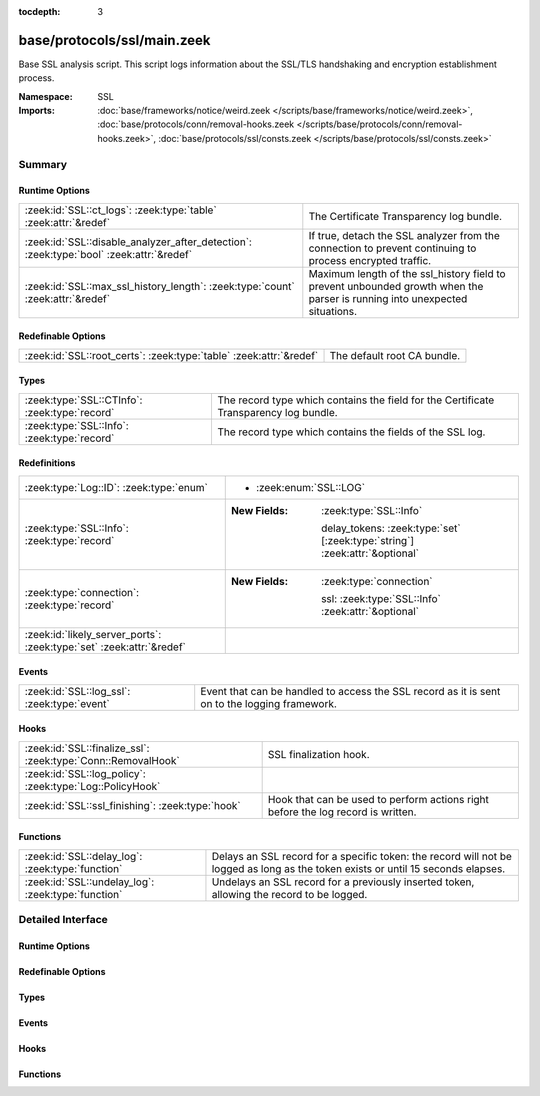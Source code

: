:tocdepth: 3

base/protocols/ssl/main.zeek
============================
.. zeek:namespace:: SSL

Base SSL analysis script.  This script logs information about the SSL/TLS
handshaking and encryption establishment process.

:Namespace: SSL
:Imports: :doc:`base/frameworks/notice/weird.zeek </scripts/base/frameworks/notice/weird.zeek>`, :doc:`base/protocols/conn/removal-hooks.zeek </scripts/base/protocols/conn/removal-hooks.zeek>`, :doc:`base/protocols/ssl/consts.zeek </scripts/base/protocols/ssl/consts.zeek>`

Summary
~~~~~~~
Runtime Options
###############
======================================================================================= ===============================================================
:zeek:id:`SSL::ct_logs`: :zeek:type:`table` :zeek:attr:`&redef`                         The Certificate Transparency log bundle.
:zeek:id:`SSL::disable_analyzer_after_detection`: :zeek:type:`bool` :zeek:attr:`&redef` If true, detach the SSL analyzer from the connection to prevent
                                                                                        continuing to process encrypted traffic.
:zeek:id:`SSL::max_ssl_history_length`: :zeek:type:`count` :zeek:attr:`&redef`          Maximum length of the ssl_history field to prevent unbounded
                                                                                        growth when the parser is running into unexpected situations.
======================================================================================= ===============================================================

Redefinable Options
###################
================================================================== ===========================
:zeek:id:`SSL::root_certs`: :zeek:type:`table` :zeek:attr:`&redef` The default root CA bundle.
================================================================== ===========================

Types
#####
============================================= ============================================================
:zeek:type:`SSL::CTInfo`: :zeek:type:`record` The record type which contains the field for the Certificate
                                              Transparency log bundle.
:zeek:type:`SSL::Info`: :zeek:type:`record`   The record type which contains the fields of the SSL log.
============================================= ============================================================

Redefinitions
#############
==================================================================== =============================================================================
:zeek:type:`Log::ID`: :zeek:type:`enum`                              
                                                                     
                                                                     * :zeek:enum:`SSL::LOG`
:zeek:type:`SSL::Info`: :zeek:type:`record`                          
                                                                     
                                                                     :New Fields: :zeek:type:`SSL::Info`
                                                                     
                                                                       delay_tokens: :zeek:type:`set` [:zeek:type:`string`] :zeek:attr:`&optional`
:zeek:type:`connection`: :zeek:type:`record`                         
                                                                     
                                                                     :New Fields: :zeek:type:`connection`
                                                                     
                                                                       ssl: :zeek:type:`SSL::Info` :zeek:attr:`&optional`
:zeek:id:`likely_server_ports`: :zeek:type:`set` :zeek:attr:`&redef` 
==================================================================== =============================================================================

Events
######
=========================================== =================================================
:zeek:id:`SSL::log_ssl`: :zeek:type:`event` Event that can be handled to access the SSL
                                            record as it is sent on to the logging framework.
=========================================== =================================================

Hooks
#####
============================================================ ====================================================================
:zeek:id:`SSL::finalize_ssl`: :zeek:type:`Conn::RemovalHook` SSL finalization hook.
:zeek:id:`SSL::log_policy`: :zeek:type:`Log::PolicyHook`     
:zeek:id:`SSL::ssl_finishing`: :zeek:type:`hook`             Hook that can be used to perform actions right before the log record
                                                             is written.
============================================================ ====================================================================

Functions
#########
================================================== ====================================================================
:zeek:id:`SSL::delay_log`: :zeek:type:`function`   Delays an SSL record for a specific token: the record will not be
                                                   logged as long as the token exists or until 15 seconds elapses.
:zeek:id:`SSL::undelay_log`: :zeek:type:`function` Undelays an SSL record for a previously inserted token, allowing the
                                                   record to be logged.
================================================== ====================================================================


Detailed Interface
~~~~~~~~~~~~~~~~~~
Runtime Options
###############
.. zeek:id:: SSL::ct_logs
   :source-code: base/protocols/ssl/main.zeek 139 139

   :Type: :zeek:type:`table` [:zeek:type:`string`] of :zeek:type:`SSL::CTInfo`
   :Attributes: :zeek:attr:`&redef`
   :Default: ``{}``
   :Redefinition: from :doc:`/scripts/base/protocols/ssl/ct-list.zeek`

      << Value omitted due to ``@docs_omit_value`` annotation >>

   The Certificate Transparency log bundle. By default, the ct-list.zeek
   script sets this to the current list of known logs. Entries
   are indexed by (binary) log-id.

.. zeek:id:: SSL::disable_analyzer_after_detection
   :source-code: base/protocols/ssl/main.zeek 144 144

   :Type: :zeek:type:`bool`
   :Attributes: :zeek:attr:`&redef`
   :Default: ``T``
   :Redefinition: from :doc:`/scripts/policy/protocols/ssl/decryption.zeek`

      ``=``::

         ``F``

   :Redefinition: from :doc:`/scripts/policy/protocols/ssl/heartbleed.zeek`

      ``=``::

         ``F``


   If true, detach the SSL analyzer from the connection to prevent
   continuing to process encrypted traffic. Helps with performance
   (especially with large file transfers).

.. zeek:id:: SSL::max_ssl_history_length
   :source-code: base/protocols/ssl/main.zeek 148 148

   :Type: :zeek:type:`count`
   :Attributes: :zeek:attr:`&redef`
   :Default: ``100``

   Maximum length of the ssl_history field to prevent unbounded
   growth when the parser is running into unexpected situations.

Redefinable Options
###################
.. zeek:id:: SSL::root_certs
   :source-code: base/protocols/ssl/main.zeek 119 119

   :Type: :zeek:type:`table` [:zeek:type:`string`] of :zeek:type:`string`
   :Attributes: :zeek:attr:`&redef`
   :Default: ``{}``
   :Redefinition: from :doc:`/scripts/base/protocols/ssl/mozilla-ca-list.zeek`

      << Value omitted due to ``@docs_omit_value`` annotation >>

   The default root CA bundle.  By default, the mozilla-ca-list.zeek
   script sets this to Mozilla's root CA list.

Types
#####
.. zeek:type:: SSL::CTInfo
   :source-code: base/protocols/ssl/main.zeek 123 134

   :Type: :zeek:type:`record`


   .. zeek:field:: description :zeek:type:`string`

      Description of the Log


   .. zeek:field:: operator :zeek:type:`string`

      Operator of the Log


   .. zeek:field:: key :zeek:type:`string`

      Public key of the Log.


   .. zeek:field:: maximum_merge_delay :zeek:type:`count`

      Maximum merge delay of the Log


   .. zeek:field:: url :zeek:type:`string`

      URL of the Log


   The record type which contains the field for the Certificate
   Transparency log bundle.

.. zeek:type:: SSL::Info
   :source-code: base/protocols/ssl/main.zeek 16 115

   :Type: :zeek:type:`record`


   .. zeek:field:: ts :zeek:type:`time` :zeek:attr:`&log`

      Time when the SSL connection was first detected.


   .. zeek:field:: uid :zeek:type:`string` :zeek:attr:`&log`

      Unique ID for the connection.


   .. zeek:field:: id :zeek:type:`conn_id` :zeek:attr:`&log`

      The connection's 4-tuple of endpoint addresses/ports.


   .. zeek:field:: version_num :zeek:type:`count` :zeek:attr:`&optional`

      Numeric SSL/TLS version that the server chose.


   .. zeek:field:: version :zeek:type:`string` :zeek:attr:`&log` :zeek:attr:`&optional`

      SSL/TLS version that the server chose.


   .. zeek:field:: cipher :zeek:type:`string` :zeek:attr:`&log` :zeek:attr:`&optional`

      SSL/TLS cipher suite that the server chose.


   .. zeek:field:: curve :zeek:type:`string` :zeek:attr:`&log` :zeek:attr:`&optional`

      Elliptic curve the server chose when using ECDH/ECDHE.


   .. zeek:field:: server_name :zeek:type:`string` :zeek:attr:`&log` :zeek:attr:`&optional`

      Value of the Server Name Indicator SSL/TLS extension.  It
      indicates the server name that the client was requesting.


   .. zeek:field:: session_id :zeek:type:`string` :zeek:attr:`&optional`

      Session ID offered by the client for session resumption.
      Not used for logging.


   .. zeek:field:: resumed :zeek:type:`bool` :zeek:attr:`&log` :zeek:attr:`&default` = ``F`` :zeek:attr:`&optional`

      Flag to indicate if the session was resumed reusing
      the key material exchanged in an earlier connection.


   .. zeek:field:: client_ticket_empty_session_seen :zeek:type:`bool` :zeek:attr:`&default` = ``F`` :zeek:attr:`&optional`

      Flag to indicate if we saw a non-empty session ticket being
      sent by the client using an empty session ID. This value
      is used to determine if a session is being resumed. It's
      not logged.


   .. zeek:field:: client_key_exchange_seen :zeek:type:`bool` :zeek:attr:`&default` = ``F`` :zeek:attr:`&optional`

      Flag to indicate if we saw a client key exchange message sent
      by the client. This value is used to determine if a session
      is being resumed. It's not logged.


   .. zeek:field:: client_psk_seen :zeek:type:`bool` :zeek:attr:`&default` = ``F`` :zeek:attr:`&optional`

      Track if the client sent a pre-shared-key extension.
      Used to determine if a TLS 1.3 session is being resumed.
      Not logged.


   .. zeek:field:: last_alert :zeek:type:`string` :zeek:attr:`&log` :zeek:attr:`&optional`

      Last alert that was seen during the connection.


   .. zeek:field:: next_protocol :zeek:type:`string` :zeek:attr:`&log` :zeek:attr:`&optional`

      Next protocol the server chose using the application layer
      next protocol extension, if present.


   .. zeek:field:: analyzer_id :zeek:type:`count` :zeek:attr:`&optional`

      The analyzer ID used for the analyzer instance attached
      to each connection.  It is not used for logging since it's a
      meaningless arbitrary number.


   .. zeek:field:: established :zeek:type:`bool` :zeek:attr:`&log` :zeek:attr:`&default` = ``F`` :zeek:attr:`&optional`

      Flag to indicate if this ssl session has been established
      successfully, or if it was aborted during the handshake.


   .. zeek:field:: logged :zeek:type:`bool` :zeek:attr:`&default` = ``F`` :zeek:attr:`&optional`

      Flag to indicate if this record already has been logged, to
      prevent duplicates.


   .. zeek:field:: hrr_seen :zeek:type:`bool` :zeek:attr:`&default` = ``F`` :zeek:attr:`&optional`

      Flag to indicate that we have seen a Hello Retry request message.
      Used internally for ssl_history logging


   .. zeek:field:: ssl_history :zeek:type:`string` :zeek:attr:`&log` :zeek:attr:`&default` = ``""`` :zeek:attr:`&optional`

      SSL history showing which types of packets we received in which order.
      Letters have the following meaning with client-sent letters being capitalized:
      
      A direction flip occurs when the client hello packet is not sent from the originator
      of a connection. This can, e.g., occur when DTLS is used in a connection that was
      set up using STUN.
      
      ======  ====================================================
      Letter  Meaning
      ======  ====================================================
      ^       direction flipped
      H       hello_request
      C       client_hello
      S       server_hello
      V       hello_verify_request
      T       NewSessionTicket
      X       certificate
      K       server_key_exchange
      R       certificate_request
      N       server_hello_done
      Y       certificate_verify
      G       client_key_exchange
      F       finished
      W       certificate_url
      U       certificate_status
      A       supplemental_data
      Z       unassigned_handshake_type
      I       change_cipher_spec
      B       heartbeat
      D       application_data
      E       end_of_early_data
      O       encrypted_extensions
      P       key_update
      M       message_hash
      J       hello_retry_request
      L       alert
      Q       unknown_content_type
      ======  ====================================================
      


   .. zeek:field:: delay_tokens :zeek:type:`set` [:zeek:type:`string`] :zeek:attr:`&optional`


   .. zeek:field:: cert_chain :zeek:type:`vector` of :zeek:type:`Files::Info` :zeek:attr:`&optional`

      (present if :doc:`/scripts/base/protocols/ssl/files.zeek` is loaded)

      Chain of certificates offered by the server to validate its
      complete signing chain.


   .. zeek:field:: cert_chain_fps :zeek:type:`vector` of :zeek:type:`string` :zeek:attr:`&optional` :zeek:attr:`&log`

      (present if :doc:`/scripts/base/protocols/ssl/files.zeek` is loaded)

      An ordered vector of all certificate fingerprints for the
      certificates offered by the server.


   .. zeek:field:: client_cert_chain :zeek:type:`vector` of :zeek:type:`Files::Info` :zeek:attr:`&optional`

      (present if :doc:`/scripts/base/protocols/ssl/files.zeek` is loaded)

      Chain of certificates offered by the client to validate its
      complete signing chain.


   .. zeek:field:: client_cert_chain_fps :zeek:type:`vector` of :zeek:type:`string` :zeek:attr:`&optional` :zeek:attr:`&log`

      (present if :doc:`/scripts/base/protocols/ssl/files.zeek` is loaded)

      An ordered vector of all certificate fingerprints for the
      certificates offered by the client.


   .. zeek:field:: subject :zeek:type:`string` :zeek:attr:`&log` :zeek:attr:`&optional`

      (present if :doc:`/scripts/base/protocols/ssl/files.zeek` is loaded)

      Subject of the X.509 certificate offered by the server.


   .. zeek:field:: issuer :zeek:type:`string` :zeek:attr:`&log` :zeek:attr:`&optional`

      (present if :doc:`/scripts/base/protocols/ssl/files.zeek` is loaded)

      Issuer of the signer of the X.509 certificate offered by the
      server.


   .. zeek:field:: client_subject :zeek:type:`string` :zeek:attr:`&log` :zeek:attr:`&optional`

      (present if :doc:`/scripts/base/protocols/ssl/files.zeek` is loaded)

      Subject of the X.509 certificate offered by the client.


   .. zeek:field:: client_issuer :zeek:type:`string` :zeek:attr:`&log` :zeek:attr:`&optional`

      (present if :doc:`/scripts/base/protocols/ssl/files.zeek` is loaded)

      Subject of the signer of the X.509 certificate offered by the
      client.


   .. zeek:field:: sni_matches_cert :zeek:type:`bool` :zeek:attr:`&log` :zeek:attr:`&optional`

      (present if :doc:`/scripts/base/protocols/ssl/files.zeek` is loaded)

      Set to true if the hostname sent in the SNI matches the certificate.
      Set to false if they do not match. Unset if the client did not send
      an SNI.


   .. zeek:field:: server_depth :zeek:type:`count` :zeek:attr:`&default` = ``0`` :zeek:attr:`&optional`

      (present if :doc:`/scripts/base/protocols/ssl/files.zeek` is loaded)

      Current number of certificates seen from either side. Used
      to create file handles.


   .. zeek:field:: client_depth :zeek:type:`count` :zeek:attr:`&default` = ``0`` :zeek:attr:`&optional`

      (present if :doc:`/scripts/base/protocols/ssl/files.zeek` is loaded)


   .. zeek:field:: always_raise_x509_events :zeek:type:`bool` :zeek:attr:`&default` = ``F`` :zeek:attr:`&optional`

      (present if :doc:`/scripts/policy/files/x509/disable-certificate-events-known-certs.zeek` is loaded)

      Set to true to force certificate events to always be raised for this connection.


   .. zeek:field:: requested_client_certificate_authorities :zeek:type:`vector` of :zeek:type:`string` :zeek:attr:`&optional` :zeek:attr:`&log`

      (present if :doc:`/scripts/policy/protocols/ssl/certificate-request-info.zeek` is loaded)

      List of client certificate CAs accepted by the server


   .. zeek:field:: client_random :zeek:type:`string` :zeek:attr:`&optional`

      (present if :doc:`/scripts/policy/protocols/ssl/decryption.zeek` is loaded)


   .. zeek:field:: last_originator_heartbeat_request_size :zeek:type:`count` :zeek:attr:`&optional`

      (present if :doc:`/scripts/policy/protocols/ssl/heartbleed.zeek` is loaded)


   .. zeek:field:: last_responder_heartbeat_request_size :zeek:type:`count` :zeek:attr:`&optional`

      (present if :doc:`/scripts/policy/protocols/ssl/heartbleed.zeek` is loaded)


   .. zeek:field:: originator_heartbeats :zeek:type:`count` :zeek:attr:`&default` = ``0`` :zeek:attr:`&optional`

      (present if :doc:`/scripts/policy/protocols/ssl/heartbleed.zeek` is loaded)


   .. zeek:field:: responder_heartbeats :zeek:type:`count` :zeek:attr:`&default` = ``0`` :zeek:attr:`&optional`

      (present if :doc:`/scripts/policy/protocols/ssl/heartbleed.zeek` is loaded)


   .. zeek:field:: heartbleed_detected :zeek:type:`bool` :zeek:attr:`&default` = ``F`` :zeek:attr:`&optional`

      (present if :doc:`/scripts/policy/protocols/ssl/heartbleed.zeek` is loaded)


   .. zeek:field:: enc_appdata_packages :zeek:type:`count` :zeek:attr:`&default` = ``0`` :zeek:attr:`&optional`

      (present if :doc:`/scripts/policy/protocols/ssl/heartbleed.zeek` is loaded)


   .. zeek:field:: enc_appdata_bytes :zeek:type:`count` :zeek:attr:`&default` = ``0`` :zeek:attr:`&optional`

      (present if :doc:`/scripts/policy/protocols/ssl/heartbleed.zeek` is loaded)


   .. zeek:field:: server_version :zeek:type:`count` :zeek:attr:`&log` :zeek:attr:`&optional`

      (present if :doc:`/scripts/policy/protocols/ssl/ssl-log-ext.zeek` is loaded)

      Numeric version of the server in the server hello


   .. zeek:field:: client_version :zeek:type:`count` :zeek:attr:`&log` :zeek:attr:`&optional`

      (present if :doc:`/scripts/policy/protocols/ssl/ssl-log-ext.zeek` is loaded)

      Numeric version of the client in the client hello


   .. zeek:field:: client_ciphers :zeek:type:`vector` of :zeek:type:`count` :zeek:attr:`&log` :zeek:attr:`&optional`

      (present if :doc:`/scripts/policy/protocols/ssl/ssl-log-ext.zeek` is loaded)

      Ciphers that were offered by the client for the connection


   .. zeek:field:: ssl_client_exts :zeek:type:`vector` of :zeek:type:`count` :zeek:attr:`&log` :zeek:attr:`&optional`

      (present if :doc:`/scripts/policy/protocols/ssl/ssl-log-ext.zeek` is loaded)

      SSL Client extensions


   .. zeek:field:: ssl_server_exts :zeek:type:`vector` of :zeek:type:`count` :zeek:attr:`&log` :zeek:attr:`&optional`

      (present if :doc:`/scripts/policy/protocols/ssl/ssl-log-ext.zeek` is loaded)

      SSL server extensions


   .. zeek:field:: ticket_lifetime_hint :zeek:type:`count` :zeek:attr:`&log` :zeek:attr:`&optional`

      (present if :doc:`/scripts/policy/protocols/ssl/ssl-log-ext.zeek` is loaded)

      Suggested ticket lifetime sent in the session ticket handshake
      by the server.


   .. zeek:field:: dh_param_size :zeek:type:`count` :zeek:attr:`&log` :zeek:attr:`&optional`

      (present if :doc:`/scripts/policy/protocols/ssl/ssl-log-ext.zeek` is loaded)

      The diffie helman parameter size, when using DH.


   .. zeek:field:: point_formats :zeek:type:`vector` of :zeek:type:`count` :zeek:attr:`&log` :zeek:attr:`&optional`

      (present if :doc:`/scripts/policy/protocols/ssl/ssl-log-ext.zeek` is loaded)

      supported elliptic curve point formats


   .. zeek:field:: client_curves :zeek:type:`vector` of :zeek:type:`count` :zeek:attr:`&log` :zeek:attr:`&optional`

      (present if :doc:`/scripts/policy/protocols/ssl/ssl-log-ext.zeek` is loaded)

      The curves supported by the client.


   .. zeek:field:: orig_alpn :zeek:type:`vector` of :zeek:type:`string` :zeek:attr:`&log` :zeek:attr:`&optional`

      (present if :doc:`/scripts/policy/protocols/ssl/ssl-log-ext.zeek` is loaded)

      Application layer protocol negotiation extension sent by the client.


   .. zeek:field:: client_supported_versions :zeek:type:`vector` of :zeek:type:`count` :zeek:attr:`&log` :zeek:attr:`&optional`

      (present if :doc:`/scripts/policy/protocols/ssl/ssl-log-ext.zeek` is loaded)

      TLS 1.3 supported versions


   .. zeek:field:: server_supported_version :zeek:type:`count` :zeek:attr:`&log` :zeek:attr:`&optional`

      (present if :doc:`/scripts/policy/protocols/ssl/ssl-log-ext.zeek` is loaded)

      TLS 1.3 supported versions


   .. zeek:field:: psk_key_exchange_modes :zeek:type:`vector` of :zeek:type:`count` :zeek:attr:`&log` :zeek:attr:`&optional`

      (present if :doc:`/scripts/policy/protocols/ssl/ssl-log-ext.zeek` is loaded)

      TLS 1.3 Pre-shared key exchange modes


   .. zeek:field:: client_key_share_groups :zeek:type:`vector` of :zeek:type:`count` :zeek:attr:`&log` :zeek:attr:`&optional`

      (present if :doc:`/scripts/policy/protocols/ssl/ssl-log-ext.zeek` is loaded)

      Key share groups from client hello


   .. zeek:field:: server_key_share_group :zeek:type:`count` :zeek:attr:`&log` :zeek:attr:`&optional`

      (present if :doc:`/scripts/policy/protocols/ssl/ssl-log-ext.zeek` is loaded)

      Selected key share group from server hello


   .. zeek:field:: client_comp_methods :zeek:type:`vector` of :zeek:type:`count` :zeek:attr:`&log` :zeek:attr:`&optional`

      (present if :doc:`/scripts/policy/protocols/ssl/ssl-log-ext.zeek` is loaded)

      Client supported compression methods


   .. zeek:field:: comp_method :zeek:type:`count` :zeek:attr:`&optional`

      (present if :doc:`/scripts/policy/protocols/ssl/ssl-log-ext.zeek` is loaded)

      Server chosen compression method


   .. zeek:field:: sigalgs :zeek:type:`vector` of :zeek:type:`count` :zeek:attr:`&log` :zeek:attr:`&optional`

      (present if :doc:`/scripts/policy/protocols/ssl/ssl-log-ext.zeek` is loaded)

      Client supported signature algorithms


   .. zeek:field:: hashalgs :zeek:type:`vector` of :zeek:type:`count` :zeek:attr:`&log` :zeek:attr:`&optional`

      (present if :doc:`/scripts/policy/protocols/ssl/ssl-log-ext.zeek` is loaded)

      Client supported hash algorithms


   .. zeek:field:: validation_status :zeek:type:`string` :zeek:attr:`&log` :zeek:attr:`&optional`

      (present if :doc:`/scripts/policy/protocols/ssl/validate-certs.zeek` is loaded)

      Result of certificate validation for this connection.


   .. zeek:field:: validation_code :zeek:type:`int` :zeek:attr:`&optional`

      (present if :doc:`/scripts/policy/protocols/ssl/validate-certs.zeek` is loaded)

      Result of certificate validation for this connection, given
      as OpenSSL validation code.


   .. zeek:field:: valid_chain :zeek:type:`vector` of :zeek:type:`opaque` of x509 :zeek:attr:`&optional`

      (present if :doc:`/scripts/policy/protocols/ssl/validate-certs.zeek` is loaded)

      Ordered chain of validated certificate, if validation succeeded.


   .. zeek:field:: ocsp_status :zeek:type:`string` :zeek:attr:`&log` :zeek:attr:`&optional`

      (present if :doc:`/scripts/policy/protocols/ssl/validate-ocsp.zeek` is loaded)

      Result of ocsp validation for this connection.


   .. zeek:field:: ocsp_response :zeek:type:`string` :zeek:attr:`&optional`

      (present if :doc:`/scripts/policy/protocols/ssl/validate-ocsp.zeek` is loaded)

      ocsp response as string.


   .. zeek:field:: valid_scts :zeek:type:`count` :zeek:attr:`&optional`

      (present if :doc:`/scripts/policy/protocols/ssl/validate-sct.zeek` is loaded)

      Number of valid SCTs that were encountered in the connection.


   .. zeek:field:: invalid_scts :zeek:type:`count` :zeek:attr:`&optional`

      (present if :doc:`/scripts/policy/protocols/ssl/validate-sct.zeek` is loaded)

      Number of SCTs that could not be validated that were encountered in the connection.


   .. zeek:field:: valid_ct_logs :zeek:type:`count` :zeek:attr:`&log` :zeek:attr:`&optional`

      (present if :doc:`/scripts/policy/protocols/ssl/validate-sct.zeek` is loaded)

      Number of different Logs for which valid SCTs were encountered in the connection.


   .. zeek:field:: valid_ct_operators :zeek:type:`count` :zeek:attr:`&log` :zeek:attr:`&optional`

      (present if :doc:`/scripts/policy/protocols/ssl/validate-sct.zeek` is loaded)

      Number of different Log operators of which valid SCTs were encountered in the connection.


   .. zeek:field:: valid_ct_operators_list :zeek:type:`set` [:zeek:type:`string`] :zeek:attr:`&optional`

      (present if :doc:`/scripts/policy/protocols/ssl/validate-sct.zeek` is loaded)

      List of operators for which valid SCTs were encountered in the connection.


   .. zeek:field:: ct_proofs :zeek:type:`vector` of :zeek:type:`SSL::SctInfo` :zeek:attr:`&default` = ``[]`` :zeek:attr:`&optional`

      (present if :doc:`/scripts/policy/protocols/ssl/validate-sct.zeek` is loaded)

      Information about all SCTs that were encountered in the connection.


   The record type which contains the fields of the SSL log.

Events
######
.. zeek:id:: SSL::log_ssl
   :source-code: base/protocols/ssl/main.zeek 160 160

   :Type: :zeek:type:`event` (rec: :zeek:type:`SSL::Info`)

   Event that can be handled to access the SSL
   record as it is sent on to the logging framework.

Hooks
#####
.. zeek:id:: SSL::finalize_ssl
   :source-code: base/protocols/ssl/main.zeek 517 527

   :Type: :zeek:type:`Conn::RemovalHook`

   SSL finalization hook.  Remaining SSL info may get logged when it's called.
   The :zeek:see:`SSL::ssl_finishing` hook may either
   be called before this finalization hook for established SSL connections
   or during this finalization hook for SSL connections may have info still
   left to log.

.. zeek:id:: SSL::log_policy
   :source-code: base/protocols/ssl/main.zeek 13 13

   :Type: :zeek:type:`Log::PolicyHook`


.. zeek:id:: SSL::ssl_finishing
   :source-code: base/protocols/ssl/main.zeek 164 164

   :Type: :zeek:type:`hook` (c: :zeek:type:`connection`) : :zeek:type:`bool`

   Hook that can be used to perform actions right before the log record
   is written.

Functions
#########
.. zeek:id:: SSL::delay_log
   :source-code: base/protocols/ssl/main.zeek 227 232

   :Type: :zeek:type:`function` (info: :zeek:type:`SSL::Info`, token: :zeek:type:`string`) : :zeek:type:`void`

   Delays an SSL record for a specific token: the record will not be
   logged as long as the token exists or until 15 seconds elapses.

.. zeek:id:: SSL::undelay_log
   :source-code: base/protocols/ssl/main.zeek 234 238

   :Type: :zeek:type:`function` (info: :zeek:type:`SSL::Info`, token: :zeek:type:`string`) : :zeek:type:`void`

   Undelays an SSL record for a previously inserted token, allowing the
   record to be logged.


